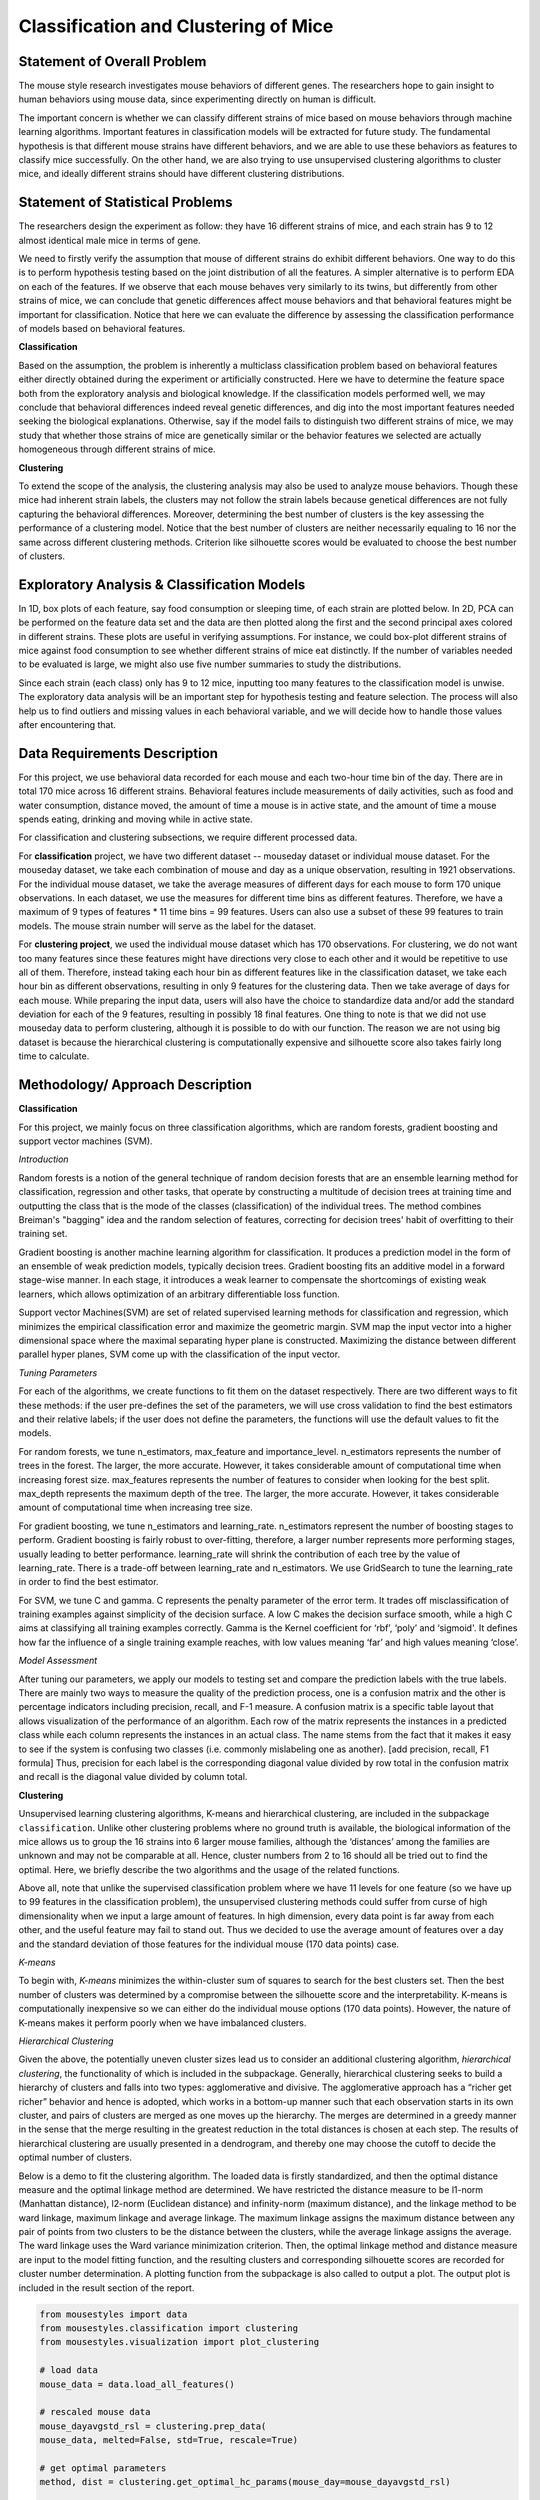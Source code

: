 .. _classification:

Classification and Clustering of Mice
=====================================

Statement of Overall Problem
----------------------------

The mouse style research investigates mouse behaviors of different
genes. The researchers hope to gain insight to human behaviors using
mouse data, since experimenting directly on human is difficult.

The important concern is whether we can classify different strains of
mice based on mouse behaviors through machine learning algorithms.
Important features in classification models will be extracted for future
study. The fundamental hypothesis is that different mouse
strains have different behaviors, and we are able to use these behaviors
as features to classify mice successfully. On the other hand, we are also 
trying to use unsupervised clustering algorithms to cluster mice, and 
ideally different strains should have different clustering distributions.


Statement of Statistical Problems
---------------------------------

The researchers design the experiment as follow: they have 16 different
strains of mice, and each strain has 9 to 12 almost identical male mice
in terms of gene.

We need to firstly verify the assumption that mouse of different strains
do exhibit different behaviors. One way to do this is to perform
hypothesis testing based on the joint distribution of all the features.
A simpler alternative is to perform EDA on each of the features. If we
observe that each mouse behaves very similarly to its twins, but
differently from other strains of mice, we can conclude that genetic
differences affect mouse behaviors and that behavioral features might be
important for classification. Notice that here we can evaluate the
difference by assessing the classification performance of models based
on behavioral features.

**Classification**

Based on the assumption, the problem is inherently a multiclass
classification problem based on behavioral features either directly
obtained during the experiment or artificially constructed. Here we have
to determine the feature space both from the exploratory analysis and
biological knowledge. If the classification models performed well, we
may conclude that behavioral differences indeed reveal genetic
differences, and dig into the most important features needed seeking the
biological explanations. Otherwise, say if the model fails to
distinguish two different strains of mice, we may study that whether
those strains of mice are genetically similar or the behavior features
we selected are actually homogeneous through different strains of mice.

**Clustering**

To extend the scope of the analysis, the clustering analysis may also be used 
to analyze mouse behaviors. Though these mice had inherent strain labels,
the clusters may not follow the strain labels because genetical differences are not
fully capturing the behavioral differences. Moreover, determining the best number
of clusters is the key assessing the performance of a clustering model. Notice that
the best number of clusters are neither necessarily equaling to 16 nor the same 
across different clustering methods. Criterion like silhouette scores would be
evaluated to choose the best number of clusters. 


Exploratory Analysis & Classification Models
--------------------------------------------

In 1D, box plots of each feature, say food consumption or sleeping time,
of each strain are plotted below. In 2D, PCA can be performed on the
feature data set and the data are then plotted along the first and the
second principal axes colored in different strains. These plots are
useful in verifying assumptions. For instance, we could box-plot
different strains of mice against food consumption to see whether
different strains of mice eat distinctly. If the number of variables
needed to be evaluated is large, we might also use five number summaries
to study the distributions.

.. plot:: report/plots/plot_eda.py

   Boxplots of the features over 170 mice

Since each strain (each class) only has 9 to 12 mice, inputting too many
features to the classification model is unwise. The exploratory data
analysis will be an important step for hypothesis testing and feature
selection. The process will also help us to find outliers and missing
values in each behavioral variable, and we will decide how to handle
those values after encountering that.


Data Requirements Description
-----------------------------

For this project, we use behavioral data recorded for each mouse and each
two-hour time bin of the day. There are in total 170 mice across 16 different
strains. Behavioral features include measurements of daily activities, such 
as food and water consumption, distance moved, the amount of time a mouse is 
in active state, and the amount of time a mouse spends eating, drinking and 
moving while in active state.

For classification and clustering subsections, we require different processed 
data.

For **classification** project, we have two different dataset -- mouseday dataset 
or individual mouse dataset. For the mouseday dataset, we take each 
combination of mouse and day as a unique observation, resulting in  1921 
observations. For the individual mouse dataset, we take the average measures 
of different days for each mouse to form 170 unique observations. In each 
dataset, we use the measures for different time bins as different features. 
Therefore, we have a maximum of 9 types of features * 11 time bins = 99 features. 
Users can also use a subset of these 99 features to train models. The mouse 
strain number will serve as the label for the dataset.

For **clustering project**, we used the individual mouse dataset which has 170 
observations. For clustering, we do not want too many features since these 
features might have directions very close to each other and it would be 
repetitive to use all of them. Therefore, instead taking each hour bin as 
different features like in the classification dataset, we take each hour bin 
as different observations, resulting in only 9 features for the clustering 
data. Then we take average of days for each mouse. While preparing the input 
data, users will also have the choice to standardize data and/or add the 
standard deviation for each of the 9 features, resulting in possibly 18 final 
features. One thing to note is that we did not use mouseday data to perform 
clustering, although it is possible to do with our function. The reason we are 
not using big dataset is because the hierarchical clustering is computationally 
expensive and silhouette score also takes fairly long time to calculate.


Methodology/ Approach Description
---------------------------------

**Classification**

For this project, we mainly focus on three classification algorithms, which are random forests, gradient boosting and support vector machines (SVM). 

*Introduction*

Random forests is a notion of the general technique of random decision forests that are an ensemble learning method for classification, regression and other tasks, that operate by constructing a multitude of decision trees at training time and outputting the class that is the mode of the classes (classification) of the individual trees. The method combines Breiman's "bagging" idea and the random selection of features, correcting for decision trees' habit of overfitting to their training set.

Gradient boosting is another machine learning algorithm for classification. It produces a prediction model in the form of an ensemble of weak prediction models, typically decision trees. Gradient boosting fits an additive model in a forward stage-wise manner. In each stage, it introduces a weak learner to compensate the shortcomings of existing weak learners, which allows optimization of an arbitrary differentiable loss function. 

Support vector Machines(SVM) are set of related supervised learning methods for classification and regression, which minimizes the empirical classification error and maximize the geometric margin. SVM map the input vector into a higher dimensional space where the maximal separating hyper plane is constructed. Maximizing the distance between different parallel hyper planes, SVM come up with the classification of the input vector. 

*Tuning Parameters*

For each of the algorithms, we create functions to fit them on the dataset respectively. There are two different ways to fit these methods: if the user pre-defines the set of the parameters, we will use cross validation to find the best estimators and their relative labels; if the user does not define the parameters, the functions will use the default values to fit the models.

For random forests, we tune n_estimators, max_feature and importance_level. n_estimators represents the number of trees in the forest. The larger, the more accurate. However, it takes considerable amount of computational time when increasing forest size.
max_features represents the number of features to consider when looking for the best split.
max_depth represents the maximum depth of the tree. The larger, the more accurate. However, it takes considerable amount of computational time when increasing tree size.

For gradient boosting, we tune n_estimators and learning_rate.
n_estimators represent the number of boosting stages to perform. Gradient boosting is fairly robust to over-fitting, therefore, a larger number represents more performing stages, usually leading to better performance.
learning_rate will shrink the contribution of each tree by the value of learning_rate. There is a trade-off between learning_rate and n_estimators. We use GridSearch to tune the learning_rate in order to find the best estimator.

For SVM, we tune C and gamma.
C represents the penalty parameter of the error term. It trades off misclassification of training examples against simplicity of the decision surface. A low C makes the decision surface smooth, while a high C aims at classifying all training examples correctly.
Gamma is the Kernel coefficient for ‘rbf’, ‘poly’ and ‘sigmoid'. It defines how far the influence of a single training example reaches, with low values meaning ‘far’ and high values meaning ‘close’. 

*Model Assessment*

After tuning our parameters, we apply our models to testing set and compare the prediction labels with the true labels. There are mainly two ways to measure the quality of the prediction process, one is a confusion matrix and the other is percentage indicators including precision, recall, and F-1 measure. A confusion matrix is a specific table layout that allows visualization of the performance of an algorithm. Each row of the matrix represents the instances in a predicted class while each column represents the instances in an actual class. The name stems from the fact that it makes it easy to see if the system is confusing two classes (i.e. commonly mislabeling one as another). 
[add precision, recall, F1 formula]
Thus, precision for each label is the corresponding diagonal value divided by row total in the confusion matrix and recall is the diagonal value divided by column total. 

**Clustering**

Unsupervised learning clustering algorithms, K-means and hierarchical clustering, are included in the subpackage ``classification``. Unlike other clustering problems where no ground truth is available, the biological information of the mice allows us to group the 16 strains into 6 larger mouse families, although the ‘distances’ among the families are unknown and may not be comparable at all. Hence, cluster numbers from 2 to 16 should all be tried out to find the optimal. Here, we briefly describe the two algorithms and the usage of the related functions.

Above all, note that unlike the supervised classification problem where we have 11 levels for one feature (so we have up to 99 features in the classification problem), the unsupervised clustering methods could suffer from curse of high dimensionality when we input a large amount of features. In high dimension, every data point is far away from each other, and the useful feature may fail to stand out. Thus we decided to use the average amount of features over a day and the standard deviation of those features for the individual mouse (170 data points) case. 

*K-means*

To begin with, *K-means* minimizes the within-cluster sum of squares to search for the 
best clusters set. Then the best number of clusters was determined by a compromise 
between the silhouette score and the interpretability. K-means is computationally 
inexpensive so we can either do the individual mouse options (170 data points).
However, the nature of K-means makes it perform poorly when we have imbalanced 
clusters. 

*Hierarchical Clustering*

Given the above, the potentially uneven cluster sizes lead us to consider an additional clustering algorithm, *hierarchical clustering*, the functionality of which is included in the subpackage. Generally, hierarchical clustering seeks to build a hierarchy of clusters and falls into two types: agglomerative and divisive. The agglomerative approach has a “richer get richer” behavior and hence is adopted, which works in a bottom-up manner such that each observation starts in its own cluster, and pairs of clusters are merged as one moves up the hierarchy. The merges are determined in a greedy manner in the sense that the merge resulting in the greatest reduction in the total distances is chosen at each step. The results of hierarchical clustering are usually presented in a dendrogram, and thereby one may choose the cutoff to decide the optimal number of clusters.

Below is a demo to fit the clustering algorithm. The loaded data is firstly standardized, and then the optimal distance measure and the optimal linkage method are determined. We have restricted the distance measure to be l1-norm (Manhattan distance), l2-norm (Euclidean distance) and infinity-norm (maximum distance), and the linkage method to be ward linkage, maximum linkage and average linkage. The maximum linkage assigns the maximum distance between any pair of points from two clusters to be the distance between the clusters, while the average linkage assigns the average. The ward linkage uses the Ward variance minimization criterion. Then, the optimal linkage method and distance measure are input to the model fitting function, and the resulting clusters and corresponding silhouette scores are recorded for cluster number determination. A plotting function from the subpackage is also called to output a plot. The output plot is included in the result section of the report.

.. code-block:: python

    from mousestyles import data
    from mousestyles.classification import clustering
    from mousestyles.visualization import plot_clustering

    # load data
    mouse_data = data.load_all_features()

    # rescaled mouse data
    mouse_dayavgstd_rsl = clustering.prep_data(
    mouse_data, melted=False, std=True, rescale=True)

    # get optimal parameters
    method, dist = clustering.get_optimal_hc_params(mouse_day=mouse_dayavgstd_rsl)

    # fit hc
    sils_hc, labels_hc = clustering.fit_hc(
        mouse_day_X=mouse_dayavgstd_rsl[:,2:],
        method=method, dist=dist, num_clusters=range(2,17))

    # plot 
    plot_clustering.plot_dendrogram(
        mouse_day=mouse_dayavgstd_rsl, method=method, dist=dist)


Testing Framework Outline
-------------------------

To ensure our functions do the correct steps and return appropriate 
results, we also implemented test functions.
For clustering, we first perform basic testing of whether our output 
has appropriate number of values or values we expect. One more advanced 
check we perform is to test whether we successfully assign cluster numbers 
to every observation. Also, since we compute silhouette score for each 
cluster and silhouette score is defined to be between -1 and 1, we also 
checked that whether our silhouette score is appropriate.
For classification, we also checked whether our final predictions of mouse 
strains only include numbers 0 through 15 since they are the only strains 
for data we have and we should predict those strains.


Result
-------------

**Classification**

For three models, after tuning the parameters and output the prediction result, we create the side-by-side barplot for the different measurement of accuracy, which are precision, recall and F1. 
**Random Forest**
Random Forest shows a very promising result. For each strain, prediction, recall and F-1 measure are very closed to each other. Except for predicting strain 15, all the other prediction has F-1 measure exceeding 0.8.

.. plot:: report/plots/plot_rf_result.py

   Classification Performance of Random Forest

We also select the most important features, including ASProbability_2, Distance_14, ASProbability_16, Distance_2, Food_4, MoveASIntensity_2, ASProbability_4, Distance_4, Distance_16.

*Gradient Boosting*

Gradient Boosting shows a decent performance on the prediction. There is no huge difference in precision and recall for predicting each strain, but bigger than Random Forest. It is shown that strain 3, 7 and 10 shows obvious higher prediction than recall.  Almost all the accuracy measurement is above 0.8.

.. plot:: report/plots/plot_gb_result.py

   Classification Performance of Gradient Boosting

*SVM*

SVM model shows a very inconsistent performance on the prediction. For example, the precision for predicting strain 3,4,11,12,15 is 1 while the precision for predicting strain 6,9 is below 0.5. Although precision for predicting strain 3,11,12,15 is very high, the recall for predicting these strains are much lower, resulting in a low F-1 measurement. The high precision and low recall indicates that we can trust the classification judgements, however the low rate of recall indicates that SVM is very conservative. This might be good if we are worried about incorrectly classifying the strains.

.. plot:: report/plots/plot_svm_result.py

   Classification Performance of SVM

*Comparison*

By plotting side-by-side barplot of F-1 measurement among the three models, we can clearly see that Random Forest model provides the best result and SVM is the worst.  Performance of Random Forest and Gradient Boosting are similar, but the SVM is obviously weak.  So we recommend predicting strains by implementing the Random Forest model.

.. plot:: report/plots/plot_f1_result.py

   Comparison of F1 measures of Different Classification Models

**Clustering**

*K-means*

The silhouette scores corresponding to the number of clusters ranging from 2 to 16 
are: 0.835, 0.775, 0.423, 0.415, 0.432, 0.421, 0.404, 0.383, 0.421, 0.327, 0.388, 0.347, 0.388, 0.371,0.362. We plot 6 clusters here to show, and found that Czech and CAST mice behaved quite differently from each other.
  
.. plot:: report/plots/plot_km_result.py

   Distribution of strains in clusters by K-means algorithm

*Hierarchical Clustering*

The optimal distance measure is l1-norm and the optimal linkage method is average linkage method. The silhouette scores corresponding to the number of clusters ranging from 2 to 16 are:  0.8525, 0.7548, 0.7503, 0.6695, 0.6796, 0.4536, 0.4557, 0.4574, 0.3997, 0.4057, 0.3893, 0.3959, 0.4075, 0.4088, 0.4179. It seems 6 clusters is a good choice from the silhouette scores.

However, the clustering dendrogram tells a different story. Below shows the last 10 merges of the hierarchical clustering algorithm. The black dots indicate the earlier merges. The leaf texts are either the mouse id (ranges from 0 to 169) or the number of mice in that leaf. Clearly, we see that almost all the mice are clustered in 2 clusters, very far from the rest individuals. Thus, the hierarchical clustering fails to correctly cluster the mice in the case.
 
.. plot:: report/plots/plot_hc_dendrogram.py

   Dendrogram of the hierarchical clustering
   
The failure of the the algorithm might be due to the different importance levels of the features in determining which cluster a mouse belongs to. One improvement could be that using only the important features determined in the classification algorithms to cluster the mice, but given the unsupervised learning nature of the algorithm, not using the results from the classification is fair for clustering tasks.

The distribution of strains in each cluster in the case of using 6 clusters are shown below. Obviously, the mice almost fall into the same cluster.

.. plot:: report/plots/plot_hc_result.py

   Distribution of strains in clusters by agglomerative hierarchical clustering


Future Work
----------------

The future research should focus more on feature engineering, including the questions 
that whether more features could be added to the model. Moreover, even though we have
extracted the importance features from the random forest to evaluate the performance
of the smaller model, it seemed that the economized model did not perform as expected.
In future, other technique like PCA might be performed to reduce the complexity of the
model in order to train classification models faster.

To understand more about the nature of the strain difference, it would be better to 
have a sense of relationships between different strains of mice. For instance, we have 
explored that these 16 strains of mice belong to 7 different groups, which implied that 
some strains were genetically similar. Considering the time limit, we have put it to 
the future work. 


References
----------
1. `An Efficient SNP System for Mouse Genome Scanning and Elucidating Strain Relationships <http://genome.cshlp.org/content/14/9/1806/F3.expansion>`_, Genome Research


